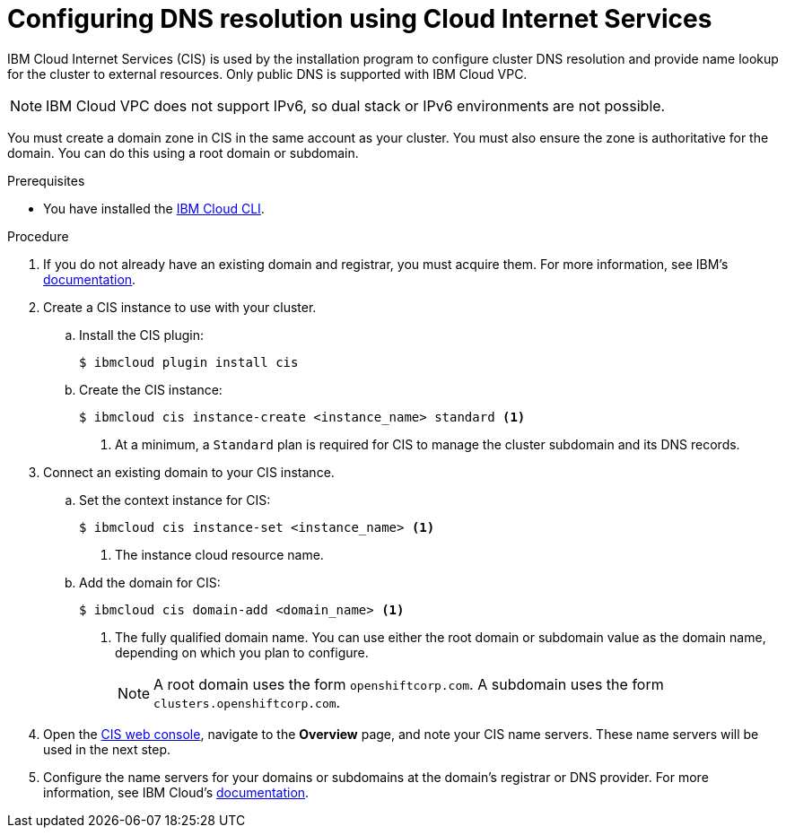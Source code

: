 // Module included in the following assemblies:
//
// installing/installing_ibm_cloud_public/installing-ibm-cloud-account.adoc

:_content-type: PROCEDURE
[id="installation-cis-ibm-cloud_{context}"]
= Configuring DNS resolution using Cloud Internet Services

IBM Cloud Internet Services (CIS) is used by the installation program to configure cluster DNS resolution and provide name lookup for the cluster to external resources. Only public DNS is supported with IBM Cloud VPC.

[NOTE]
====
IBM Cloud VPC does not support IPv6, so dual stack or IPv6 environments are not possible.
====

You must create a domain zone in CIS in the same account as your cluster. You must also ensure the zone is authoritative for the domain. You can do this using a root domain or subdomain.

.Prerequisites

* You have installed the link:https://www.ibm.com/cloud/cli[IBM Cloud CLI].

.Procedure

. If you do not already have an existing domain and registrar, you must acquire them. For more information, see IBM's link:https://cloud.ibm.com/docs/dns?topic=dns-getting-started[documentation].

. Create a CIS instance to use with your cluster.

.. Install the CIS plugin:
+
[source,terminal]
----
$ ibmcloud plugin install cis
----

.. Create the CIS instance:
+
[source,terminal]
----
$ ibmcloud cis instance-create <instance_name> standard <1>
----
<1> At a minimum, a `Standard` plan is required for CIS to manage the cluster subdomain and its DNS records.

. Connect an existing domain to your CIS instance.

.. Set the context instance for CIS:
+
[source,terminal]
----
$ ibmcloud cis instance-set <instance_name> <1>
----
<1> The instance cloud resource name.

.. Add the domain for CIS:
+
[source,terminal]
----
$ ibmcloud cis domain-add <domain_name> <1>
----
<1> The fully qualified domain name. You can use either the root domain or subdomain value as the domain name, depending on which you plan to configure.
+
[NOTE]
====
A root domain uses the form `openshiftcorp.com`. A subdomain uses the form `clusters.openshiftcorp.com`.
====

. Open the link:https://cloud.ibm.com/catalog/services/internet-services[CIS web console], navigate to the *Overview* page, and note your CIS name servers. These name servers will be used in the next step.

. Configure the name servers for your domains or subdomains at the domain's registrar or DNS provider. For more information, see IBM Cloud's link:https://cloud.ibm.com/docs/cis?topic=cis-getting-started#configure-your-name-servers-with-the-registrar-or-existing-dns-provider[documentation].
